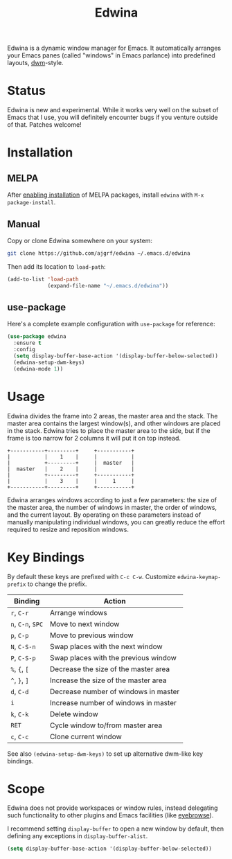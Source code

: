 #+TITLE: Edwina

Edwina is a dynamic window manager for Emacs. It automatically arranges your
Emacs panes (called "windows" in Emacs parlance) into predefined layouts,
[[https://dwm.suckless.org/][dwm]]-style.

* Status

Edwina is new and experimental. While it works very well on the subset
of Emacs that I use, you will definitely encounter bugs if you venture
outside of that. Patches welcome!

* Installation

** MELPA

After [[https://melpa.org/#/getting-started][enabling installation]] of MELPA
packages, install =edwina= with =M-x package-install=.

** Manual

Copy or clone Edwina somewhere on your system:

#+BEGIN_SRC sh
  git clone https://github.com/ajgrf/edwina ~/.emacs.d/edwina
#+END_SRC

Then add its location to =load-path=:

#+BEGIN_SRC emacs-lisp
  (add-to-list 'load-path
               (expand-file-name "~/.emacs.d/edwina"))
#+END_SRC

** use-package

Here's a complete example configuration with =use-package= for reference:

#+BEGIN_SRC emacs-lisp
  (use-package edwina
    :ensure t
    :config
    (setq display-buffer-base-action '(display-buffer-below-selected))
    (edwina-setup-dwm-keys)
    (edwina-mode 1))
#+END_SRC

* Usage

Edwina divides the frame into 2 areas, the master area and the stack.
The master area contains the largest window(s), and other windows are
placed in the stack. Edwina tries to place the master area to the
side, but if the frame is too narrow for 2 columns it will put it on
top instead.

#+BEGIN_EXAMPLE
+-----------+---------+     +-----------+
|           |    1    |     |           |
|           +---------+     |  master   |
|  master   |    2    |     |           |
|           +---------+     +-----------+
|           |    3    |     |     1     |
+-----------+---------+     +-----------+
#+END_EXAMPLE

Edwina arranges windows according to just a few parameters: the size
of the master area, the number of windows in master, the order of
windows, and the current layout. By operating on these parameters
instead of manually manipulating individual windows, you can greatly
reduce the effort required to resize and reposition windows.

* Key Bindings

By default these keys are prefixed with =C-c C-w=. Customize
=edwina-keymap-prefix= to change the prefix.

|-------------------+--------------------------------------|
| Binding           | Action                               |
|-------------------+--------------------------------------|
| =r=, =C-r=        | Arrange windows                      |
| =n=, =C-n=, =SPC= | Move to next window                  |
| =p=, =C-p=        | Move to previous window              |
| =N=, =C-S-n=      | Swap places with the next window     |
| =P=, =C-S-p=      | Swap places with the previous window |
| =%=, ={=, =[=     | Decrease the size of the master area |
| =^=, =}=, =]=     | Increase the size of the master area |
| =d=, =C-d=        | Decrease number of windows in master |
| =i=               | Increase number of windows in master |
| =k=, =C-k=        | Delete window                        |
| =RET=             | Cycle window to/from master area     |
| =c=, =C-c=        | Clone current window                 |
|-------------------+--------------------------------------|

See also =(edwina-setup-dwm-keys)= to set up alternative dwm-like key
bindings.

* Scope

Edwina does not provide workspaces or window rules, instead delegating
such functionality to other plugins and Emacs facilities (like
[[https://github.com/wasamasa/eyebrowse][eyebrowse]]).

I recommend setting ~display-buffer~ to open a new window by default,
then defining any exceptions in ~display-buffer-alist~.

#+BEGIN_SRC emacs-lisp
  (setq display-buffer-base-action '(display-buffer-below-selected))
#+END_SRC
